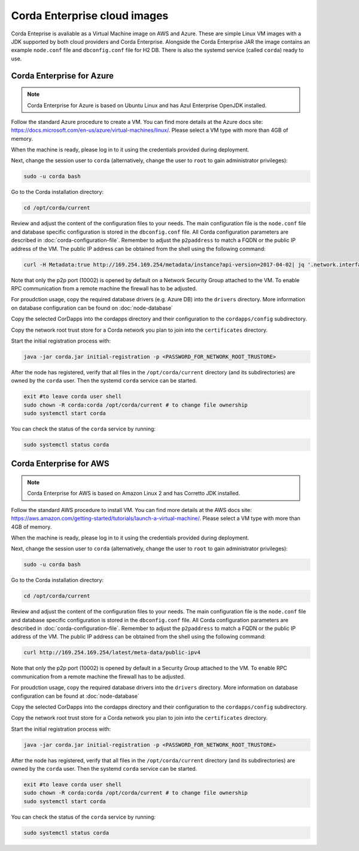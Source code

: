 Corda Enterprise cloud images
=============================

Corda Enteprise is avaliable as a Virtual Machine image on AWS and Azure.
These are simple Linux VM images with a JDK supported by both cloud providers and Corda Enterprise.
Alongside the Corda Enterprise JAR the image contains an example ``node.conf`` file and ``dbconfig.conf`` file for H2 DB.
There is also the systemd service (called ``corda``) ready to use.

Corda Enterprise for Azure
--------------------------

.. note:: Corda Enterprise for Azure is based on Ubuntu Linux and has Azul Enterprise OpenJDK installed.

Follow the standard Azure procedure to create a VM.
You can find more details at the Azure docs site: https://docs.microsoft.com/en-us/azure/virtual-machines/linux/.
Please select a VM type with more than 4GB of memory.

When the machine is ready, please log in to it using the credentials provided during deployment.

Next, change the session user to ``corda`` (alternatively, change the user to ``root`` to gain administrator privileges):

.. code-block:: shell

  sudo -u corda bash

Go to the Corda installation directory:

.. code-block:: shell

  cd /opt/corda/current

Review and adjust the content of the configuration files to your needs.
The main configuration file is the ``node.conf`` file and database specific configuration is stored in the ``dbconfig.conf`` file.
All Corda configuration parameters are described in :doc:`corda-configuration-file`.
Remember to adjust the ``p2paddress`` to match a FQDN or the public IP address of the VM.
The public IP address can be obtained from the shell using the following command:

.. code-block:: shell

  curl -H Metadata:true http://169.254.169.254/metadata/instance?api-version=2017-04-02| jq '.network.interface[0].ipv4.ipAddress[0].publicIpAddress'

Note that only the p2p port (10002) is opened by default on a Network Security Group attached to the VM.
To enable RPC communication from a remote machine the firewall has to be adjusted.

For proudction usage, copy the required database drivers (e.g. Azure DB) into the ``drivers`` directory.
More information on database configuration can be found on :doc:`node-database`

Copy the selected CorDapps into the cordapps directory and their configuration to the ``cordapps/config`` subdirectory.

Copy the network root trust store for a Corda network you plan to join into the ``certificates`` directory.


Start the initial registration process with:


.. code-block:: shell

  java -jar corda.jar initial-registration -p <PASSWORD_FOR_NETWORK_ROOT_TRUSTORE>

After the node has registered, verify that all files in the ``/opt/corda/current`` directory (and its subdirectories) are owned by the ``corda`` user.
Then the systemd ``corda`` service can be started.

.. code-block:: shell

  exit #to leave corda user shell
  sudo chown -R corda:corda /opt/corda/current # to change file ownership
  sudo systemctl start corda

You can check the status of the ``corda`` service by running:

.. code-block:: shell

  sudo systemctl status corda


Corda Enterprise for AWS
--------------------------

.. note:: Corda Enterprise for AWS is based on Amazon Linux 2 and has Corretto JDK installed.

Follow the standard AWS procedure to install VM.
You can find more details at the AWS docs site: https://aws.amazon.com/getting-started/tutorials/launch-a-virtual-machine/.
Please select a VM type with more than 4GB of memory.

When the machine is ready, please log in to it using the credentials provided during deployment.

Next, change the session user to ``corda`` (alternatively, change the user to ``root`` to gain administrator privileges):

.. code-block:: shell

  sudo -u corda bash

Go to the Corda installation directory:

.. code-block:: shell

  cd /opt/corda/current

Review and adjust the content of the configuration files to your needs.
The main configuration file is the ``node.conf`` file and database specific configuration is stored in the ``dbconfig.conf`` file.
All Corda configuration parameters are described in :doc:`corda-configuration-file`.
Remember to adjust the ``p2paddress`` to match a FQDN or the public IP address of the VM.
The public IP address can be obtained from the shell using the following command:

.. code-block:: shell

  curl http://169.254.169.254/latest/meta-data/public-ipv4

Note that only the p2p port (10002) is opened by default in a Security Group attached to the VM.
To enable RPC communication from a remote machine the firewall has to be adjusted.

For proudction usage, copy the required database drivers into the ``drivers`` directory.
More information on database configuration can be found at :doc:`node-database`

Copy the selected CorDapps into the cordapps directory and their configuration to the ``cordapps/config`` subdirectory.

Copy the network root trust store for a Corda network you plan to join into the ``certificates`` directory.


Start the initial registration process with:


.. code-block:: shell

  java -jar corda.jar initial-registration -p <PASSWORD_FOR_NETWORK_ROOT_TRUSTORE>

After the node has registered, verify that all files in the ``/opt/corda/current`` directory (and its subdirectories) are owned by the ``corda`` user.
Then the systemd ``corda`` service can be started.

.. code-block:: shell

  exit #to leave corda user shell
  sudo chown -R corda:corda /opt/corda/current # to change file ownership
  sudo systemctl start corda

You can check the status of the ``corda`` service by running:

.. code-block:: shell

  sudo systemctl status corda
